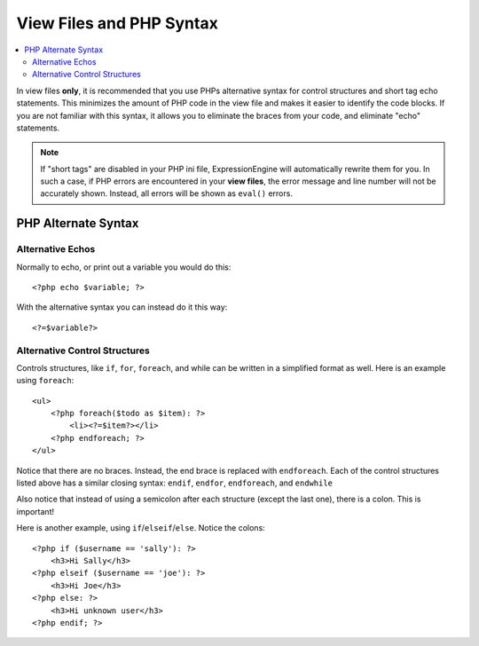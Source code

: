 View Files and PHP Syntax
=========================

.. todo:: Audit for 3.0

.. contents::
  :local:
  :depth: 2

In view files **only**, it is recommended that you use PHPs alternative
syntax for control structures and short tag echo statements. This
minimizes the amount of PHP code in the view file and makes it easier to
identify the code blocks. If you are not familiar with this syntax, it
allows you to eliminate the braces from your code, and eliminate "echo"
statements.

.. note:: If "short tags" are disabled in your PHP ini file,
  ExpressionEngine will automatically rewrite them for you. In such a
  case, if PHP errors are encountered in your **view files**, the
  error message and line number will not be accurately shown. Instead,
  all errors will be shown as ``eval()`` errors.

PHP Alternate Syntax
--------------------

Alternative Echos
^^^^^^^^^^^^^^^^^

Normally to echo, or print out a variable you would do this::

  <?php echo $variable; ?>

With the alternative syntax you can instead do it this way::

  <?=$variable?>

Alternative Control Structures
^^^^^^^^^^^^^^^^^^^^^^^^^^^^^^

Controls structures, like ``if``, ``for``, ``foreach``, and while can be
written in a simplified format as well. Here is an example using
``foreach``::

  <ul>
      <?php foreach($todo as $item): ?>
          <li><?=$item?></li>
      <?php endforeach; ?>
  </ul>

Notice that there are no braces. Instead, the end brace is replaced with
``endforeach``. Each of the control structures listed above has a
similar closing syntax: ``endif``, ``endfor``, ``endforeach``, and
``endwhile``

Also notice that instead of using a semicolon after each structure
(except the last one), there is a colon. This is important!

Here is another example, using ``if``/``elseif``/``else``. Notice the
colons::

  <?php if ($username == 'sally'): ?>
      <h3>Hi Sally</h3>
  <?php elseif ($username == 'joe'): ?>
      <h3>Hi Joe</h3>
  <?php else: ?>
      <h3>Hi unknown user</h3>
  <?php endif; ?>

